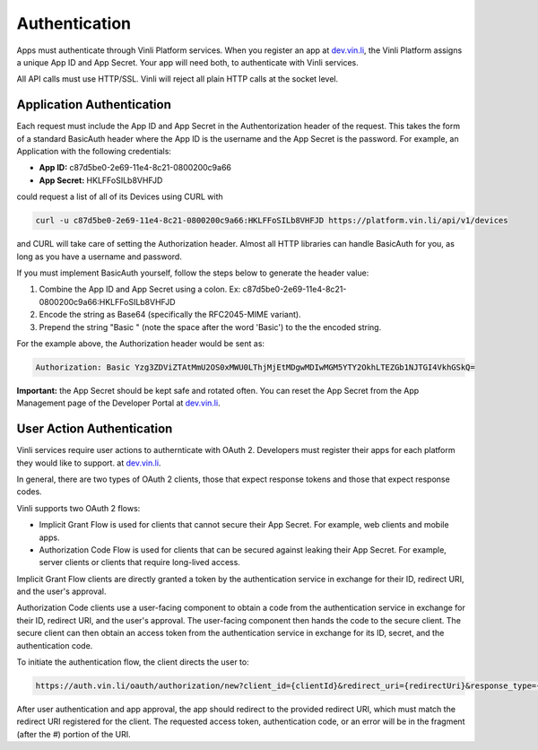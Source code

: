Authentication
==============

Apps must authenticate through Vinli Platform services. When you register an app at `dev.vin.li`_, the Vinli Platform assigns a unique App ID and App Secret. Your app will need both, to authenticate with Vinli services.

All API calls must use HTTP/SSL. Vinli will reject all plain HTTP calls at the socket level.

Application Authentication
---------------------------

Each request must include the App ID and App Secret in the Authentorization header of the request.  This takes the form of a standard BasicAuth header where the App ID is the username and the App Secret is the password.  For example, an Application with the following credentials:

* **App ID:** c87d5be0-2e69-11e4-8c21-0800200c9a66
* **App Secret:** HKLFFoSILb8VHFJD

could request a list of all of its Devices using CURL with

.. code-block:: json

    curl -u c87d5be0-2e69-11e4-8c21-0800200c9a66:HKLFFoSILb8VHFJD https://platform.vin.li/api/v1/devices

and CURL will take care of setting the Authorization header.  Almost all HTTP libraries can handle BasicAuth for you, as long as you have a username and password.

If you must implement BasicAuth yourself, follow the steps below to generate the header value:

#. Combine the App ID and App Secret using a colon. Ex: c87d5be0-2e69-11e4-8c21-0800200c9a66:HKLFFoSILb8VHFJD
#. Encode the string as Base64 (specifically the RFC2045-MIME variant).
#. Prepend the string "Basic " (note the space after the word 'Basic') to the the encoded string.

For the example above, the Authorization header would be sent as:

.. code-block:: json

    Authorization: Basic Yzg3ZDViZTAtMmU2OS0xMWU0LThjMjEtMDgwMDIwMGM5YTY2OkhLTEZGb1NJTGI4VkhGSkQ=


**Important:** the App Secret should be kept safe and rotated often. You can reset the App Secret from the App Management page of the Developer Portal at `dev.vin.li`_.


User Action Authentication
--------------------------

Vinli services require user actions to authernticate with OAuth 2. Developers must register their apps for each platform they would like to support. at `dev.vin.li`_.

In general, there are two types of OAuth 2 clients, those that expect response tokens and those that expect response codes.

Vinli supports two OAuth 2 flows:

* Implicit Grant Flow is used for clients that cannot secure their App Secret. For example, web clients and mobile apps.
* Authorization Code Flow is used for clients that can be secured against leaking their App Secret. For example, server clients or clients that require long-lived access.

Implicit Grant Flow clients are directly granted a token by the authentication service in exchange for their ID, redirect URI, and the user's approval.

Authorization Code clients use a user-facing component to obtain a code from the authentication service in exchange for their ID, redirect URI, and the user's approval. The user-facing component then hands the code to the secure client. The secure client can then obtain an access token from the authentication service in exchange for its ID, secret, and the authentication code.

To initiate the authentication flow, the client directs the user to:

.. code-block:: json

	https://auth.vin.li/oauth/authorization/new?client_id={clientId}&redirect_uri={redirectUri}&response_type={desiredResponseType}

After user authentication and app approval, the app should redirect to the provided redirect URI, which must match the redirect URI registered for the client. The requested access token, authentication code, or an error will be in the fragment (after the `#`) portion of the URI.

.. _dev.vin.li: https://dev.vin.li/
